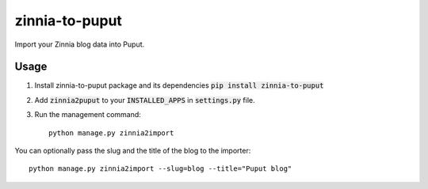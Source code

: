 zinnia-to-puput
===============

Import your Zinnia blog data into Puput.

Usage
-----
1. Install zinnia-to-puput package and its dependencies :code:`pip install zinnia-to-puput`
2. Add :code:`zinnia2puput` to your :code:`INSTALLED_APPS` in :code:`settings.py` file.
3. Run the management command::

    python manage.py zinnia2import

You can optionally pass the slug and the title of the blog to the importer::

    python manage.py zinnia2import --slug=blog --title="Puput blog"


